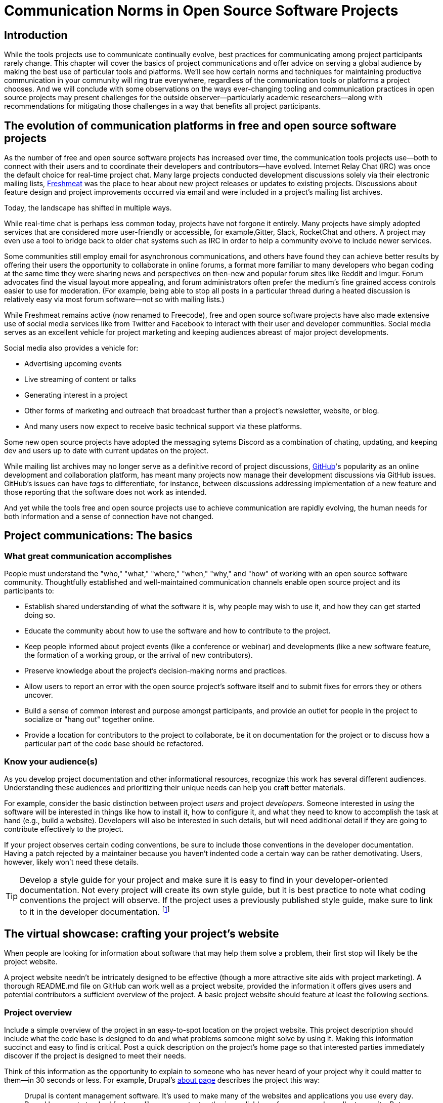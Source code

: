 = Communication Norms in Open Source Software Projects
// Authors: Leslie Hawthorn <lhawthor@redhat.com>
// Updated: 2020-10-29
// Versions: 1.99, 2.0
// Status: PUBLISHED

== Introduction

While the tools projects use to communicate continually evolve, best practices for communicating among project participants rarely change.
This chapter will cover the basics of project communications and offer advice on serving a global audience by making the best use of particular tools and platforms.
We'll see how certain norms and techniques for maintaining productive communication in your community will ring true everywhere, regardless of the communication tools or platforms a project chooses.
And we will conclude with some observations on the ways ever-changing tooling and communication practices in open source projects may present challenges for the outside observer—particularly academic researchers—along with recommendations for mitigating those challenges in a way that benefits all project participants.

== The evolution of communication platforms in free and open source software projects

As the number of free and open source software projects has increased over time, the communication tools projects use—both to connect with their users and to coordinate their developers and contributors—have evolved.
Internet Relay Chat (IRC) was once the default choice for real-time project chat.
Many large projects conducted development discussions solely via their electronic mailing lists, https://en.wikipedia.org/wiki/Freecode[Freshmeat] was the place to hear about new project releases or updates to existing projects. Discussions about feature design and project improvements occurred via email and were included in a project's mailing list archives.

Today, the landscape has shifted in multiple ways.

While real-time chat is perhaps less common today, projects have not forgone it entirely.
Many projects have simply adopted services that are considered more user-friendly or accessible, for example,Gitter, Slack, RocketChat and others.
A project may even use a tool to bridge back to older chat systems such as IRC in order to help a community evolve to include newer services.  

Some communities still employ email for asynchronous communications, and others have found they can achieve better results by offering their users the opportunity to collaborate in online forums, a format more familiar to many developers who began coding at the same time they were sharing news and perspectives on then-new and popular forum sites like Reddit and Imgur.
Forum advocates find the visual layout more appealing, and forum administrators often prefer the medium's fine grained access controls easier to use for moderation.
(For example, being able to stop all posts in a particular thread during a heated discussion is relatively easy via most forum software—not so with mailing lists.)

While Freshmeat remains active (now renamed to Freecode), free and open source software projects have also made extensive use of social media services like from Twitter and Facebook to interact with their user and developer communities.
Social media serves as an excellent vehicle for project marketing and keeping audiences abreast of major project developments.

Social media also provides a vehicle for:

* Advertising upcoming events
* Live streaming of content or talks
* Generating interest in a project
* Other forms of marketing and outreach that broadcast further than a project's newsletter, website, or blog.
* And many users now expect to receive basic technical support via these platforms.

Some new open source projects have adopted the messaging sytems Discord as a combination of chating, updating, and keeping dev and users up to date with current updates on the project.

While mailing list archives may no longer serve as a definitive record of project discussions, http://github.com/[GitHub]'s popularity as an online development and collaboration platform, has meant many projects now manage their development discussions via GitHub issues. GitHub's issues can have _tags_ to differentiate, for instance, between discussions addressing implementation of a new feature and those reporting that the software does not work as intended.

And yet while the tools free and open source projects use to achieve communication are rapidly evolving, the human needs for both information and a sense of connection have not changed.

== Project communications: The basics

=== What great communication accomplishes

People must understand the "who," "what," "where," "when," "why," and "how" of working with an open source software community.
Thoughtfully established and well-maintained communication channels enable open source project and its participants to:

* Establish shared understanding of what the software it is, why people may wish to use it, and how they can get started doing so. 
* Educate the community about how to use the software and how to contribute to the project.
* Keep people informed about project events (like a conference or webinar) and developments (like a new software feature, the formation of a working group, or the arrival of new contributors).
* Preserve knowledge about the project's decision-making norms and practices.
* Allow users to report an error with the open source project's software itself and to submit fixes for errors they or others uncover.
* Build a sense of common interest and purpose amongst participants, and provide an outlet for people in the project to socialize or "hang out" together online.
* Provide a location for contributors to the project to collaborate, be it on documentation for the project or to discuss how a particular part of the code base should be refactored.

=== Know your audience(s)

As you develop project documentation and other informational resources, recognize this work has several different audiences.
Understanding these audiences and prioritizing their unique needs can help you craft better materials.

For example, consider the basic distinction between project _users_ and project _developers_.
Someone interested in _using_ the software will be interested in things like how to install it, how to configure it, and what they need to know to accomplish the task at hand (e.g., build a website).
Developers will also be interested in such details, but will need additional detail if they are going to contribute effectively to the project.

If your project observes certain coding conventions, be sure to include those conventions in the developer documentation.
Having a patch rejected by a maintainer because you haven't indented code a certain way can be rather demotivating. Users, however, likely won't need these details.

TIP: Develop a style guide for your project and make sure it is easy to find in your developer-oriented documentation.
Not every project will create its own style guide, but it is best practice to note what coding conventions the project will observe.
If the project uses a previously published style guide, make sure to link to it in the developer documentation.
footnote:[For a sample style guide, see https://www.python.org/dev/peps/pep-0008/[PEP 8 -- Style Guide for Python Code] or the https://firefox-source-docs.mozilla.org/code-quality/coding-style/index.html[style guide for contributing to Mozilla Firefox], a project that employs multiple programming languages in its development.]

== The virtual showcase: crafting your project's website

When people are looking for information about software that may help them solve a problem, their first stop will likely be the project website.

A project website needn't be intricately designed to be effective (though a more attractive site aids with project marketing).
A thorough README.md file on GitHub can work well as a project website, provided the information it offers gives users and potential contributors a sufficient overview of the project.
A basic project website should feature at least the following sections.

=== Project overview

Include a simple overview of the project in an easy-to-spot location on the project website.
This project description should include what the code base is designed to do and what problems someone might solve by using it.
Making this information succinct and easy to find is critical.
Post a quick description on the project's home page so that interested parties immediately discover if the project is designed to meet their needs.

Think of this information as the opportunity to explain to someone who has never heard of your project why it could matter to them—in 30 seconds or less.
For example, Drupal's https://www.drupal.org/about[about page] describes the project this way:

____
Drupal is content management software.
It's used to make many of the websites and applications you use every day.
Drupal has great standard features, like easy content authoring, reliable performance, and excellent security.
But what sets it apart is its flexibility; modularity is one of its core principles.
Its tools help you build the versatile, structured content that dynamic web experiences need.footnote:[https://www.drupal.org/about accessed June 22, 2020 05:43 CET]
____

In this description—just a single paragraph—we learn:

* What Drupal is (a content management system). 
* What a content management system is (a tool to build websites). 
* Why Drupal is a compelling choice (easy to use, reliable, secure, and flexible).

Let's take another example from a popular project: Kubernetes.

When visiting the project home page, http://kubernetes.io/[kubernetes.io], a visitor immediately sees the following explanation:

____
Kubernetes (K8s) is an open-source system for automating deployment, scaling, and management of containerized applications.
It groups containers that make up an application into logical units for easy management and discovery.
Kubernetes builds upon 15 years of experience of running production workloads at Google, combined with best-of-breed ideas and practices from the community.footnote:[Kubernetes home page, https://kubernetes.io/[https://kubernetes.io/], accessed June 22, 2020 05:57 CET]
____

In this description, we immediately learn:

* What Kubernetes is. (It's a system for working with containerized applications, including deployment, scaling and management.) 
* How Kubernetes is abbreviated. (Little details like this one immediately deepen the comfort level of new arrivals; no one is expected to already know an arcane acronym upon arrival.)
* Where Kubernetes was developed. (Google is noted as the originator of this code base, establishing the project as focused on enterprise applications and providing confidence that the software is well designed and maintained.)
* Kubernetes is open source. (A user can expect to use, run, modify, and share changes to the code base; any questions about barriers to entry due to licensing fees, procurement processes, etc., are dismissed.)
* The project values community engagement. (One can expect that contributions of code, documentation, etc., are welcome and encouraged.)

=== Getting started

The processes for creating good "getting started" documentation—occasionally called "onboarding documentation"—are outside the scope of this chapter.
(Refer to the dedicated onboarding chapter in this guidebook for more detail.)
Here, suffice it to say that open source project websites should feature a section aimed at helping new users and potential contributors get started using the software.
Clearly labeling that section "getting started" or "new users" makes finding that section easy when people need it.
Further differentiating between "new users" and "new contributors" in your onboarding documentation is even better, as these two audiences have very different needs.
Clearly pointing to these resources for newcomers on the project website helps to keep the project's other communication channels—like the forums and real-time chat rooms—free from frequently repeated inquiries about how to get started.

TIP: In your project's "getting started" guide for new users and participants, include any information you can about other places those unfamiliar with the project can get help.
For example, you may have a Slack channel called "newbies" staffed by folks who enjoy mentoring and helping people get started, whereas ongoing development discussions may take place in the "developer" channel.

=== Frequently asked questions

Another excellent location to feature basic information about your project is a frequently asked questions (FAQ) page.
If project development is just beginning, a basic FAQ detailing what the project is, what the code base is used for, and how someone can get access to the code is sufficient.
However, as more people join the project—new users, developers, documentarians, etc.—you will likely find yourself answering the same basic questions repeatedly.
(And in the process you'll discover that many aspects of the projects are not as obvious to newcomers as they are to you.)
These repeat questions represent opportunities to improve your documentation and to seek help from your community.

Keep your FAQ updated and easy to locate.
But even better: ask community participants to help you improve it.
When answering a question for a newcomer, be it via email on the project mailing list or in real-time chat, ask the newcomer to write up the question and answer for inclusion in the project FAQ.
By asking for help from your community, you do several things:

. Get help keeping your documentation relevant and timely.
. Demonstrate that community contributions to the project are welcome and encouraged.
. Invite further contribution from someone who has already shown interest in the project by asking for their help.

Ideally, newcomers would have the ability to edit the FAQ themselves.
Sending instructions for how to edit the FAQ along with your request to contribute to it—thus lowering the barrier to entry—makes receiving a contribution more likely.
If your project maintains a contributors list, make sure to include the people contributing to your FAQ in it.
People love seeing their work and contributions (however small) acknowledged.
Doing so gives contributors a sense of belonging and commitment to the project.
People who feel their work is appreciated and respected are more likely to stick around and contribute to the project, whether by filing issues or adding new features.

=== Document project goals and non-goals

Your project's website should also make clear the _purpose_ of the project and the _activities_ the project has as its focus.
People have difficulty understanding how they can best fit into a community and how they can contribute if they do not understand what activities are currently in progress and what is planned for the future.

One common tool to communicate these goals is a project roadmap.
Even if your project does not yet have sufficient resources to develop this kind of roadmap, you should still find some way to ensure users and would-be contributors understand the project landscape.
For instance, a weekly recap of project activities and planned activities for the coming week or month is an excellent start, and it's something you can offer through a quick blog or forum post.
Such works are an excellent resource for newcomers orienting themselves to the project and are a wonderful place to point interested parties to learn more as part of their onboarding process.

Communicating your project's _non-goals_ is equally important.
Due to the vibrant nature of open source projects, it is only natural that someone will find a use for a project that the project's creators never intended and will wish to extend the project's capabilities to target that specific use case.
If the project maintainers do not intend for the project to have a wider focus than what is already offered, letting these would-be contributors know this in advance will save everyone time and disappointment.
In this era of https://en.wikipedia.org/wiki/Fork_%28software_development%29[easy forking], it is relatively easy for those who would use some parts of the project but not others to develop and maintain a code base that better matches their own needs—all without asking the maintainers of the original project to deviate from their intended vision and the project scope they've set.

Documenting non-goals is also particularly important for commercially focused projects, where a contributor's desire to create a feature as open source may be in conflict with vendor goals for creating proprietary features.
Contributors may still choose to create that feature as open source, but they should know from the start that upstream maintainers do not intend to include their work as part of the project's code base.
Some may choose to not implement the feature, knowing that a vendor is creating it for them; still others may choose not to implement the feature if they know it will not be included in the project's mainline source tree, as they do not wish to incur the burden of ongoing maintenance themselves.
And others may choose to go ahead and create something that works well for them and release it as open source, regardless of whether the feature is incorporated into the project's main source repositories.

Most important here is that no one feels _surprised_ by the direction a project will take.
No project needs to accept every contribution, but having contributors invest time and energy into developing something only to discover it will not be accepted due to a conflict with an unknown roadmap (commercial or otherwise) creates tension in the community and a lack of trust in the project maintainers.
It can even encourage adoption of open source alternatives to the vendor's product.

== Not working as intended: Getting the most from the issue tracker

This section details how an issue tracker can be used as an essential communication tool.

=== What is an issue tracker?

An _issue tracker_ (sometimes also known as a _bug tracker_, _issues list_, or _issue queue_) is a tool that allows people to submit reports when they encounter instances where they believe the software is not working as intended.footnote:[The authors are grateful for the work of Kent C.Dodds and Sara Drasner in their article https://css-tricks.com/open-source-etiquette-guidebook/[An Open Source Etiquette Guidebook], accessed 24 June 2020 12:52 CET.]
As a way to monitor pending tasks and allow for collaborative commenting and review of work in progress, some projects manage their entire development workflow via their issue trackers.

In this section, we'll discuss using an issue tracker for the purpose of reporting failures with the software.
By reporting your issue using a project's issue tracker, you ensure maintainers who are looking out for problems see your report and act upon it.

=== Why file an issue?

While filing an issue may seem more cumbersome than simply asking for help in real-time chat, it is important to do for several reasons:

Project contributors cannot keep track of all conversations occurring across various platforms, but they can always refer to the issue tracker to improve the project.

Real-time chat and social media are ephemeral communication channels.
The issue tracker is a purpose built tool for recording and reviewing problems with the software.
Software projects often define their upcoming work plans by using their issue tracker as a key component—and perhaps their sole tool—to prioritize all possible areas to work on.
(Simply put, the project's issue tracker is very often synonymous with the project's to-do list.)
If your problem does not make its way into the issue tracker, it will likely not be addressed simply because a very busy person has forgotten the details of the problem.
For this reason, you will often find that one of the first requests you receive when asking for help is to file an issue so the project maintainers can keep track of the problem.

Filing an issue allows you and the project contributors to communicate asynchronously about the problem, as all parties can refer back to and access the issue description and follow up comments at any time.

When you've uncovered a problem with the software, you might discover that the problem is actually the root cause of _another_ problem, or there may be a way in which _several_ problems are related.
Issue tracking software allows project developers to group related issues together, which may aid in diagnosing a problem's root cause.

People often encounter the same issues with software, and many of them are filing issues with the project.
Having multiple reports of the same problem can be very time consuming for the project maintainers, as they then need to respond to each individual reporter about work in progress.
Fortunately, issue trackers make this process easier for maintainers by allowing them to quickly close issues by stating they are duplicates of an existing one (and then asking the bug reporter to track work-in-progress in the "original" report).

Project maintainers can then engage in broadcast-style communication to everyone experiencing the problem in one place, streamling their workflow while still helping everyone who needs assistance.

=== Make the issue tracker findable

Make sure the location of your project's issue tracker is prominently displayed in your FAQ, as well as in your usage and development documentation.
If people cannot figure out where to submit an issue, they will ask someone in the project where to do so. Supporting well-meaning users by offering repeated answers to basic questions like this one can be quite time consuming.

Do yourself and your community a favor and make your issue tracker very easy to find.

=== Use issue templates

Not everyone who uses your software will be familiar with your community's conventions for filing a useful bug report.
To save you and the bug reporter time, offer an issue template to ensure you receive the information you need to reproduce the reported error and effectively triage it.
For example, you may need to know what version of the software or what operating system was in use when an error occurred.
If common information is required for reproducing errors, ask for it in an issue template.

Common fields in issue templates include a summary of the issue, steps to reproduce it, the actual behavior the user observes, the intended behavior for the software, and a request for log files or screenshots to help guide the issue reviewer in better understanding the bug report.
Several issue trackers support templates for bug reports, including https://docs.github.com/en/github/building-a-strong-community/configuring-issue-templates-for-your-repository[GitHub], https://docs.gitlab.com/ee/user/project/description_templates.html[GitLab], https://www.redmine.org/plugins/redmine_issue_templates[Redmine], and https://trac-hacks.org/wiki/TracTicketTemplatePlugin[Trac].

If you find yourself asking for the same information over and over again in response to different bug reports, then congratulations. You have uncovered an area of your template in need of improvement.

=== Help wanted: labeling issues for clarity and encouraging contribution

Most modern issue trackers allow users to label issues they file, which can be useful for organizing project work.
By differentiating between different types of requests—features for development, software errors, etc.—a project's maintainers can be more organized and triage issues more efficiently.
Further, many people interested in contributing to open source software projects are looking for issues on which they can work to better understand the project's development mechanics.
If you will actively use labels in your issue tracker, make sure to document the label definitions in your development documentation so those labels are used consistently (or restrict the addition of issue labels to project maintainers only).
A list of labels used inconsistently is no more helpful than a list of undifferentiated issues.

Labeling issues as "for newcomers" or "help wanted" allows project maintainers to flag issues particularly suited to contributors who have just joined the project.
Labeling issues in this way shows that the project is prepared to onboard new contributors and that maintainers welcome community assistance in a particular area.
Don't be afraid to file issues against project documentation, the website,or anything else you feel is amiss.
If there's a place current and potential contributors can help make the project better, file these in your issue tracker with a clear label that shows them they can contribute.

Just make _very clear_ (either in the text of the "help wanted" issue or via a link to other project documentation) how you wish others to engage with the project when working on these types of issues.
(The https://subversion.apache.org/reporting-issues.html[Apache Subversion Issues page] is an excellent example of clearly articulating needs to the user community before they file an issue.) It is best to encourage contributors working on these issues to engage with the project maintainers along the way, so their contributions have a higher chance of acceptance into the project.
Nothing squelches a contributor's enthusiasm like showing up with a working solution to the stated problem only to be told their particular implementation will not meet the project's needs.

=== Communicate clearly and kindly

Whether you are a user of the project reporting an issue or a project maintainer reviewing a pull request, it is always important to communicate about the issue _clearly_ and _kindly_.
When a tool is not working, the person using it can become frustrated.
Likewise, a person developing a project as a hobby is unlikely to respond well to demands on their time to fix a problem they do not have.
Remember to be gracious and thankful in your discussions with other project participants, as everyone sharing their knowledge is contributing to the project's overall health and wellbeing.

=== When issues become the subject of heated debate

At times, the details of addressing a particular issue can cause tension or arguments within the community.

While healthy and respectful debate is part of any thriving project—software or otherwise—tempers can flare easily, and (as has been well documented)footnote:[Gaia Vince, https://www.bbc.com/future/article/20180403-why-do-people-become-trolls-online-and-in-social-media[Evolution explains why we act differently online]] people tend to behave with less civility online than they would in person.

If an issue has become especially contentious and discourse has become rude or inflammatory, restrict access to that issue for a stated period of time (say 24 to 48 hours) to allow people time to calm down, reflect, and state their argument in a more even-tempered and constructive manner.

=== Quick tips for filing issues

Thank the people creating the software for their time and energy, especially if you are new to the project.
The individuals spending their (spare) time creating free and open source software for you to use are also people who want to know their time is valued and their work appreciated.

Include as much information as you possibly can about the error you have encountered.
If the project uses issue templates, fill one out as completely as possible.

If you do not have the information requested or cannot determine how to get it yourself, simply note what you have attempted to do in order to get the information.
These details help maintainers determine what they might need to do to assist you.

If a project does not use issue templates, look at other issues that have been "closed‒fixed" or at merged pull requests to see how other people have filed bug reports.
If the issue was fixed, chances are quite good that you'll be able to use these historical artifacts as examples of the sort of information necessary for reproducing an error.
Replicate what you find in these reports and add more detail as you are able.

=== Quick tips for responding to issues

____
"While the size and skill of the development community constrains the rate at which tickets can be resolved, the project should at least try to acknowledge each ticket the moment it appears.
Even if the ticket lingers for a while, a response encourages the reporter to stay involved, because she feels that a human has registered what she has done (remember that filing a ticket usually involves more effort than, say, posting an email)."

—Karl Fogel, Producing Open Source Software.footnote:[https://producingoss.com/en/producingoss-letter.pdf[_https://producingoss.com/en/producingoss-letter.pdf], page 64, accessed 24 June 2020 11:46 CET]
____

Thank the submitter for filing the issue.
Helping a project improve is an excellent contribution to that project's health.
Further, by being gracious, kind and welcoming, you encourage continued participation and contribution from the issue reporter.

When closing an issue as "won't fix," explain why the issue will not be fixed.
Maintainers shouldn't feel compelled to accept every pull request or fix every reported issue, but they should at least let bug reporters know _why_ they won't be addressing certain issues.

In particular, if someone has submitted an issue along with code to fix a problem or implement a new feature, it is vital to tell them why their work has not been accepted by the project.
Not doing so makes the contributor feel like they've wasted their time and should devote their energies to a different software project.
In an ideal world, you are able to include a link to a published project roadmap that explains why the submission does not meet the needs of the project.
(Refer to above.)

For new contributor submissions, fix minor issues with the patch yourself along with a note about what you fixed and why.
Having a patch rejected for minor nits discourages additional contribution, and often it takes just as long to explain why a patch is being rejected as it does to make very small fixes.
Such explanations are an excellent time to point contributors to additional project resources, such as your coding style guide, documentation on communication norms, etc.

For submissions coming in response to a "help wanted" issue, engage early and often with the person who has stated an interest in working on the issue.
Doing so ensures that the contributor's submission will actually meet the project's needs.
Further, by being available to and in regular dialogue with new contributors, you form a relationship with them that encourages mutual learning and increases the chances they will continue to contribute to the project's ongoing work.

=== Having development discussions and other conversations in the issue tracker

Conventional wisdom in the early days of open source software development held that communities should _not_ carry on development related discussions in the project's issue tracker.
Project communities instead preferred carrying on such conversations via mailing lists or in forums for a number of reasons:

* People following the mailing list were able to comment and express their views and needs without needing to parse through the issue tracker
* Forum or mailing list conversations were seen as better for asynchronous and long-form communications, and popular issue trackers in the 1990s and early 2000s were an unwieldy way to engage in actual discourse.
* Discovering why a particular technical decision was made when those details were buried in an issue tracker was difficult, especially since the issue would be in a "closed" state once the decision was made.
Looking for a closed issue to explain the technical direction of the project was considered counterintuitive.

With the rise in popularity of GitHub as a one-stop platform for online development work, conversations in the project issue tracker have become mainstream.
GitHub's issue system visually mirrors the typically expected visual interface for forum software, making discussions in its system seem natural for those who began their development careers when online forums were first gaining popularity.
Further, time and resources necessary for maintaining a Mailman instance or additional forum software as part of project infrastructure became cumbersome when all other infrastructure could be managed via a single tool.
The addition of features such as the ability to "+1" an issue, set fine-grained controls on notifications for specific issues, and lock specific issues so that only project maintainers may edit it (while still allowing others to view the issue) made the move to discussions in the issue tracker more palatable and effective.

Nonetheless, interested parties should be able to follow discussions _outside_ the project's issue tracker.
Only the most deeply interested and invested individuals will rigorously follow every issue update, making engaging with the project difficult for casual contributors.
While excellent search capabilities in online issue trackers make finding closed issues easier, the flow of an issue discussion does not fulfill the same function as a narrative description of a particular implementation or an explanation of why a certain decision was made.
Note, too, that some maintainers who are most intimately familiar with the project—those who can recall specific issue numbers for particular discussions with ease—will not always be available to help with the project work.

Preserving the knowledge about decisions in an easy-to-access way:

* Saves time for people working to uncover the why of project processes.
* Saves time for maintainers so they need not rehash history regularly.
* Ensures that critical details on how and why decisions were made are always available even as project membership changes.

TIP: If your project carries on most of its development discussions in the issue tracker, consider taking some small steps to highlight these discussions in other ways that will be most accessible and discoverable to interested parties and wider audiences in general.

For example, you may summarize the discussion of the issue in a blog, forum post, or project newsletter, thereby preserving cultural lore for the project while simultaneously informing the broader community about the change.
If the project does not maintain a blog or other publication mechanism suitable for such a communication, consider adding a list of watershed issues to your project documentation so newcomers can quickly become familiar with these critical topics, and for ease of reference for long-time project participants.

== Communicating well across the globe

=== English as the lingua franca of the internet

Though we live in a world where more than 6,500 languages are spoken, for historical reasons the primary language used for communicating on the Internet—and therefore, in major open source projects—is English.
For users and contributors who are not native English speakers, this fact can raise significant barriers to participation.
There are a few steps projects can take to help those for whom English is not their first language to more effectively participate in the project.

=== Prominently recognize community resources available in multiple languages

Should your project be widely adopted and grow to the point that it hosts communication channels in more than one language, make sure to list these resources prominently on your project's website.
Include on the project's website a note that the project welcomes submissions from community members for resources that are not written in English. When the project receives such submissions act promptly to get them included in your project documentation.

As you would with any resource you point your community to, do your best to ensure the resource is helpful.
If you are unable to vet the resources as helpful given currently available person-hours on the project, reference the fact that project maintainers have been unable to assess the resource themselves. Note you welcome feedback on its inclusion in the project's documentation.

=== Be kind and welcoming regardless of English proficiency

As this chapter has stressed numerous times, kind and gracious communication with all those who participate in your project should be a default mode of behavior for interactions.
The same holds true when communicating with people for whom writing in English is difficult.
If you have trouble understanding what someone is saying or asking for, ask clarifying questions to let them know you will be happy to help them.
Don't simply ignore someone or tell them they are not welcome in the project due to limited proficiency in written English.

TIP: People who are not native speakers of English often begin their communication with the project with an apology for their poor English language skills.
When receiving such a communication, thank the sender for writing and let them know you appreciate their efforts to communicate with the project.
Where possible, point them to any resources that may be available to them in a language with which they are more familiar, for example a Spanish language forum or a Chinese language mailing list for the project.

=== Avoid idioms in written documentation

Every language features various phrases the actual words of which do not convey the intended meaning of the phrase, such as "over the moon" to mean extremely happy or excited or "raining cats and dogs" to refer to a serious downpour of rain.
For those who grow up in a particular culture, the meanings of these phrases are obvious.
But they can be confusing for those who lack the proper context for them.
Rather than rely on idiomatic phrases, use plain language in written documentation to ensure the writing is most accessible to all people.

=== Expand acronyms and provide a glossary

While acronyms are a useful way for those completely familiar with a topic to save time and effort typing and speaking longer phrases, they obfuscate information for those less familiar with the topic.
Further, acronyms are often overloaded, meaning that the acronym can expand several different ways depending upon the topic area.
For example, someone completely new to a project may not understand that "LGTM" means "looks good to me" and that their work is therefore acceptable for merging into the project's source repository.
If you regularly use particular acronyms as part of communicating in your project, take the time to create a quick glossary of these terms.
Updating this glossary is a quick and easy way for volunteers to contribute.

=== Actively seek participation from localization volunteers

As mentioned earlier in this chapter, project maintainers should always be clear about _what kind of help_ they're seeking from their communities.
One key area in which to ask for help is the localization of documentation resources.
Regardless of their skill level with software development practices, community members can actively grow the project and improve it by translating documentation, thereby making the project more accessible to more people and more potential contributors.
Maintainers should be explicit about their desire to recruit contributors focused on localization.

== Documenting your project's communication norms

When people approach a new project, they seek to understand how they can best engage with that project and interact with its community.
Be sure your documentation clearly outlines your project's various communication channels.

Simply _listing_ communication channels is not sufficient.
Your documentation must make clear _what_ each channel is used for, _when_ to use a particular communication mechanism, and _how_ people can expect to receive communications from the project and its community members through that channel.
For example, a project with few maintainers who develop the work as a hobby project may wish to note on the project website that those developing the project do so in their spare time, so immediate responses to mailing list inquiries should not be expected.
Someone whose hobby project is in use with enterprises might like to make explicit the notion that help is provided on a best effort basis.
(Doing so sets expectations appropriately for those who are less familiar with how open source project communities function.)

=== Maintaining civil discourse

As has been discussed throughout this chapter, maintaining kind and gracious communications is vital for the project's ongoing health and well-being.
While assuming everyone understands what "kind and gracious communication" looks like may seem natural, one cannot assume a consistent meaning for all participants, especially when dealing with a global audience.
Project maintainers and community members do well to lead by example.
But it sets an appropriate tone for the project to make an explicit statement about what constitutes civil discourse, what matters are off-topic for the project, and what is expected from anyone communicating with the project, especially about matters that may cause conflict .

From the Diversity Statement of the Dreamwidth Project:^footnote:[https://www.dreamwidth.org/legal/diversity[_https://www.dreamwidth.org/legal/diversity_] accessed 2 July 2020 13:37 CET (and how leet it is :)]^

____
"We welcome people of any gender identity or expression, race, ethnicity, size, nationality, sexual orientation, ability level, neurotype, religion, elder status, family structure, culture, subculture, political opinion, identity, and self-identification.
We welcome activists, artists, bloggers, crafters, dilettantes, musicians, photographers, readers, writers, ordinary people, extraordinary people, and everyone in between.
We welcome people who want to change the world, people who want to keep in touch with friends, people who want to make great art, and people who just need a break after work.
We welcome fans, geeks, nerds, and pixel-stained technopeasant wretches.
(We welcome Internet beginners who aren't sure what any of those terms refer to.) We welcome you no matter if the Internet was a household word by the time you started secondary school or whether you were already retired by the time the World Wide Web was invented.

….

We have enough experience to know that we won't get any of this perfect on the first try.
But we have enough hope, energy, and idealism to want to learn things we don't know now.
We may not be able to satisfy everyone, but we can certainly work to avoid offending anyone.
And we promise that if we get it wrong, we'll listen carefully and respectfully to you when you point it out to us, and we'll do our best to make good on our mistakes."
____

This excerpt from the Diversity Statement of the Dreamwidth project is an excellent example of how to document project communication norms.
It is clear that everyone is welcome in the project, regardless of personal background, technical skill level, or focus for using the project.
It makes it clear that mistakes will be made and that people are expected to use these imperfections as learning opportunities, not excuses to belittle other people.
The statement tells users and would-be contributors that they may not always get what they want from the project maintainers, but that errors will be fixed and reasonable requests will be listened to, if not acted upon.
Most notably, it's a list of expected _prosocial behaviors_ rather than simply a list of what _not to do_.
It identifies behavior the project maintainers and community members model and transforms it from the actions they take into words that help everyone understand what actions constitute good project citizenship.

=== Developing a project social contract

As projects document their community communication norms, they may find developing a project social contract to be a particularly effective exercise.
A project social contract documents behaviors the project expects all participants to display and sets expectations for how project members will be accountable to others.
The social contract is not necessarily a list of forbidden behaviors, but rather a statement about how members of the project will choose to self-govern for everyone's success.
By undertaking the process of creating a social contract through dialogue, members establish empathy with one another and set the foundation for future conversations.

You can learn more about creating social contracts, including tips for doing so for remote teams, in https://openpracticelibrary.com/practice/social-contract/[The Open Practice Library].

=== Codes of conduct

Some projects use a code of conduct as a means to document their expectations around civil discourse.
Open source projects that seek any outside contribution should always have a code of conduct.
For projects that host events, whether virtual or in person, developing code of conduct specific language around events is also a best practice.
Think of the code of conduct as an aspect of the project's social contract, one that includes the rules by which the community will govern itself and how each member will hold one another accountable for those moments when they could have behaved differently and achieved a better outcome.
These rules must be understood and made explicit.
Otherwise people will know neither what is expected of them nor whether the project is a place where they will feel welcome and comfortable contributing their time and expertise.

Refer to this guidebook's chapter on governance for more information about codes of conduct.

== Successfully communicating with an open source project

So far, we've focused primarily on ways in which software project _maintainers_ can ensure the best possible outcomes for communication in their projects.
However, contributors, too, can take a number of steps to ensure they're communicating effectively with their favorite open source communities.
Here are just a few:

. Read the project website and documentation before jumping into discussions.
.. Take the time to read about the project and understand its nuances.
.. Demonstrate that you respect the time and attention of the people producing the project.
. Do your research, and tell people you've done it.
.. If you run into a problem using open source software, do what you can to solve the problem yourself. There's no shame in not being able to solve the problem, and it helps your bug report.
.. Make sure to include what steps you have taken to resolve the issue when filing a bug report or asking for help in one of the project's communication channels.
Doing so saves people time and energy, as they will not ask you to try something you have already done.
.. Listing the ways you've already attempted to help yourself is a demonstration of respect for the time and energy of the project's maintainers.
. Practice https://en.wikipedia.org/wiki/Etiquette_in_technology[basic netiquette].
.. Most fundamental advice for communicating on the internet is applicable in open source projects and communities.
.. For instance, avoid typing in all capital letters, as this style is read as shouting (and one would not go about asking for help by shouting at someone).
.. Choose a username or screen name that is reasonable and approachable, otherwise you risk not being taken seriously by others.
.. Wait a reasonable amount of time—say 24 to 48 hours—for a response to your inquiry before trying to get a response in a different communication channel.
.. You may find Virgina Shea's oft-cited http://www.albion.com/netiquette/corerules.html[The Core Rules of Netiquette] to be a useful resource if you are unfamiliar with the rules of engagement in internet communications.
. Post questions and communications in the appropriate places.
.. Encountering information in a place people don't expect can overwhelm them.
For example, using a project issue tracker to let folks know you are hosting a hackfest next week is inappropriate.
.. If the project has taken the time to let contributors know how and where to ask questions—and you should know this by following the guidance in the first item on this list—make sure to use the appropriate forum to do so.
.. Demonstrating you have taken the time and energy to interact with the project's maintainers and other volunteers in the way they've asked shows you respect their efforts and, in turn, makes helping you be successful much easier for them.
. Make the subject of your posts as meaningful as possible.
.. When writing the subject line of an email or forum post, make your needs explicit.
.. For example, a subject line that says "I think I found a bug" is likely to be acted upon more slowly than one that says "external display not recognized upon upgrading to version 2.2."
... The second subject tells the reader that they will likely find more detail on how to diagnose the problem, and that they are dealing with someone who understands the limited amount of time and attention the reader has.
... The first subject does not differentiate the sender's problem in any way, and makes it difficult for your communication to be memorable to the reader.
... The more useful the subject of your post, the more likely you are to receive a prompt reply.
. Be kind and courteous in all your communications.
.. Once more, let's stress that the key to effective communication in any project—open source software or otherwise—is thoughtful and gracious behavior.
.. Do not show up at an open source project angrily demanding help for your problems, send impolite follow up messages when you do not get an immediate answer, or otherwise be unkind to the people with whom you are communicating.
.. Do take the time to thank them for their help and for providing the project to you and everyone else.
... Remember you are communicating with other people, some of whom are spending their free time to write your free software.
... Treat them with the respect and courtesy you want for yourself.

== Evolving communications in open source projects and academia

While open source software now seems ubiquitous, we should recall that the free and open source software movements are still in their early stages.
Development of the Linux operating system began in 1991.
The Apache Software Foundation, steward of many of the world's most notable open source projects, was incorporated in 1999.
Though 20 or 30 years seems like ancient history on the internet, it is worth noting that Ada Lovelace created the world's first algorithm back in the 1840s.
Open source is still a blip (albeit a significant one) in a much longer technological timeline.

Due to open source's disruptive influence in the software industry, academic researchers have found open source software projects and their development methodologies particularly worthy of study.

However, as projects' communication tools and platforms have evolved, researchers' ability to access project data for the purpose of study has been, at times, diminished.
For example, parsing IRC logs of a project's real-time chat often yielded fruitful information about a particular project, but as some projects have moved to other chat systems, such logs are no longer commonly available (nor has there been any guaranteed longevity of the project's chat archives, depending on which communication tool the project chooses).

When a project launches or consists of a small group of people working together, choices for how to communicate and where to do so often arise organically and with little consideration to the future impact of those choices.
But project maintainers should thoughtfully consider how they can ensure the project's communications—which contain potentially rich sources of data and historical artifacts like lore and decisions histories—are effectively captured for both the project participants and interested observers.
To understand how researchers benchmark community activity and analyse the outputs of various parts of your project, consider reviewing the work of the https://chaoss.community/[_Community Health Analytics in Open Source Software_] (CHAOSS) Project.

== Conclusion

The most effective way to achieve communication in open source projects is to show others kindness and courtesy, and to assume good intent upon first contact with people you've never met.
Though this chapter contains any number of helpful best practices for effective communication, simply acting with graciousness to other people is the most important step one can take to communicate well.
Remember there is a human being reading what you have written, and remember to treat them with the same respect you want for yourself.
